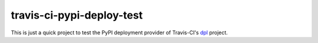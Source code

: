 travis-ci-pypi-deploy-test
==========================

.. image:: https://travis-ci.org/jezdez/travis-ci-pypi-deploy-test.svg?branch=master
   :target: https://travis-ci.org/jezdez/travis-ci-pypi-deploy-test

This is just a quick project to test the PyPI deployment provider of
Travis-CI's dpl_ project.

.. _dpl: https://github.com/travis-ci/dpl
